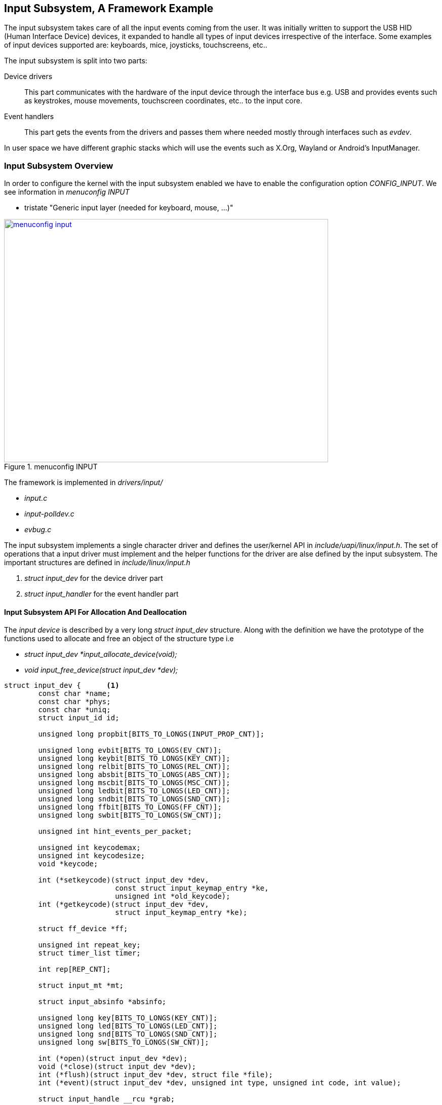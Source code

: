 == Input Subsystem, A Framework Example

The input subsystem takes care of all the input events coming
from the user. It was initially written to support the USB HID (Human
Interface Device) devices, it expanded to handle all types of input
devices irrespective of the interface. Some examples of input devices
supported are: keyboards, mice, joysticks, touchscreens, etc..

The input subsystem is split into two parts:

Device drivers:: This part communicates with the hardware of the input
device through the interface bus e.g. USB and provides events such as
keystrokes, mouse movements, touchscreen coordinates, etc.. to the input
core.

Event handlers:: This part gets the events from the drivers and passes
them where needed mostly through interfaces such as _evdev_.

In user space we have different graphic stacks which will use the events
such as X.Org, Wayland or Android's InputManager.


////
====
[[input-subsystem-diagram]]
.Input Subsystem Diagram
image::input-subsystem-diagram.png[width="640", height="480", align="center", link={awestruct-imagesdir}/input-subsystem-diagram.png]
====
////

=== Input Subsystem Overview

In order to configure the kernel with the input subsystem enabled
we have to enable the configuration option _CONFIG_INPUT_. We see
information in _menuconfig INPUT_

* tristate "Generic input layer (needed for keyboard, mouse, ...)"

====
[[menuconfig-input]]
.menuconfig INPUT
image::menuconfig-input.png[width="640", height="480", align="center", link={awestruct-imagesdir}/menuconfig-input.png]
====
 
The framework is implemented in _drivers/input/_

* _input.c_
* _input-polldev.c_
* _evbug.c_

The input subsystem implements a single character driver and defines
the user/kernel API in _include/uapi/linux/input.h_. The set of operations
that a input driver must implement and the helper functions for the driver
are alse defined by the input subsystem. The important structures are defined in
_include/linux/input.h_

. _struct input_dev_ for the device driver part
. _struct input_handler_ for the event handler part

==== Input Subsystem API For Allocation And Deallocation

The _input device_ is described by a very long _struct input_dev_ structure. Along
with the definition we have the prototype of the functions used to allocate and free
an object of the structure type i.e

* _struct input_dev *input_allocate_device(void);_
* _void input_free_device(struct input_dev *dev);_

[source, c]
----
struct input_dev {	<1>
        const char *name;
        const char *phys;
        const char *uniq;
        struct input_id id;

        unsigned long propbit[BITS_TO_LONGS(INPUT_PROP_CNT)];

        unsigned long evbit[BITS_TO_LONGS(EV_CNT)];
        unsigned long keybit[BITS_TO_LONGS(KEY_CNT)];
        unsigned long relbit[BITS_TO_LONGS(REL_CNT)];
        unsigned long absbit[BITS_TO_LONGS(ABS_CNT)];
        unsigned long mscbit[BITS_TO_LONGS(MSC_CNT)];
        unsigned long ledbit[BITS_TO_LONGS(LED_CNT)];
        unsigned long sndbit[BITS_TO_LONGS(SND_CNT)];
        unsigned long ffbit[BITS_TO_LONGS(FF_CNT)];
        unsigned long swbit[BITS_TO_LONGS(SW_CNT)];

        unsigned int hint_events_per_packet;

        unsigned int keycodemax;
        unsigned int keycodesize;
        void *keycode;

        int (*setkeycode)(struct input_dev *dev,
                          const struct input_keymap_entry *ke,
                          unsigned int *old_keycode);
        int (*getkeycode)(struct input_dev *dev,
                          struct input_keymap_entry *ke);

        struct ff_device *ff;

        unsigned int repeat_key;
        struct timer_list timer;

        int rep[REP_CNT];

        struct input_mt *mt;

        struct input_absinfo *absinfo;

        unsigned long key[BITS_TO_LONGS(KEY_CNT)];
        unsigned long led[BITS_TO_LONGS(LED_CNT)];
        unsigned long snd[BITS_TO_LONGS(SND_CNT)];
        unsigned long sw[BITS_TO_LONGS(SW_CNT)];

        int (*open)(struct input_dev *dev);
        void (*close)(struct input_dev *dev);
        int (*flush)(struct input_dev *dev, struct file *file);
        int (*event)(struct input_dev *dev, unsigned int type, unsigned int code, int value);

        struct input_handle __rcu *grab;

        spinlock_t event_lock;
        struct mutex mutex;

        unsigned int users;
        bool going_away;

        struct device dev;

        struct list_head        h_list;
        struct list_head        node;

        unsigned int num_vals;
        unsigned int max_vals;
        struct input_value *vals;

        bool devres_managed;
};
.
.
.
struct input_dev __must_check *input_allocate_device(void);	<2>
struct input_dev __must_check *devm_input_allocate_device(struct device *);
void input_free_device(struct input_dev *dev);	<3>
----
<1> _struct input_dev_ is defined
<2> _input_allocate_device_ is used to allocate the structure
<3> _input_free_device_ is used to free the structure

==== Input Subsystem API For Registration And Deregistration

Depending on the type of event that will be generated, the input bit fields evbit and keybit
of the _struct input_dev_ must be configured. Let's take a look at the input driver for the
Apple USB touchpad. This is located at _drivers/input/mouse/appletouch.c_.

[source, c]
----
.
.
.
static int atp_probe(struct usb_interface *iface,
                     const struct usb_device_id *id)
{
        struct atp *dev;
        struct input_dev *input_dev;

.
.
        set_bit(EV_KEY, input_dev->evbit);	<1>
        set_bit(BTN_TOUCH, input_dev->keybit);	<2>
        set_bit(BTN_TOOL_FINGER, input_dev->keybit);
        set_bit(BTN_TOOL_DOUBLETAP, input_dev->keybit);
        set_bit(BTN_TOOL_TRIPLETAP, input_dev->keybit);
        set_bit(BTN_LEFT, input_dev->keybit);
.
.
.
        return error;
}
.
.
.
----
<1> _EV_KEY_ type of events are generated by this input device
<2> _BTN_TOUCH_ events code are generated

In the example above _set_bit()_ is an atomic operation allowing to set a particular
bit to 1. Once the input device is allocated and filled, we have to register
the allocated _struct input_dev_ object with the input subsystem. This is done
with the _input_register_device_ function. In the same example we see the registration
process just after initialising the allocated device structure.

[source, c]
----
.
.
.
static int atp_probe(struct usb_interface *iface,
                     const struct usb_device_id *id)
{
        struct atp *dev;
        struct input_dev *input_dev;

.
.
        set_bit(EV_KEY, input_dev->evbit);
        set_bit(BTN_TOUCH, input_dev->keybit);
        set_bit(BTN_TOOL_FINGER, input_dev->keybit);
        set_bit(BTN_TOOL_DOUBLETAP, input_dev->keybit);
        set_bit(BTN_TOOL_TRIPLETAP, input_dev->keybit);
        set_bit(BTN_LEFT, input_dev->keybit);

        error = input_register_device(dev->input);	<1>
        if (error)
                goto err_free_buffer;
.
.
.

        return error;
}

----
<1> _input_register_device_ is used to register the input device object


When the driver is unloaded, the input device will be unregistered using
_input_unregister_device_. We see this being called in the driver code.

[source,c]
----
.
.
static void atp_disconnect(struct usb_interface *iface)
{
        struct atp *dev = usb_get_intfdata(iface);

        usb_set_intfdata(iface, NULL);
        if (dev) {
                usb_kill_urb(dev->urb);
                input_unregister_device(dev->input); 	<1>
                usb_free_coherent(dev->udev, dev->info->datalen,
                                  dev->data, dev->urb->transfer_dma);
                usb_free_urb(dev->urb);
                kfree(dev);
        }
        dev_info(&iface->dev, "input: appletouch disconnected\n");
}
.
.
----
<1> _input_unregister_device_ is used to unregister the input device object


==== Input Subsystem API For Injecting Events

The input driver now has the task of sending events to the event handler based
on the status of the input device. The events are sent by the driver to the event
handler using _input_event_. This function is defined in _drivers/input/input.c_.

[source, c]
----
/**     
 * input_event() - report new input event
 * @dev: device that generated the event
 * @type: type of the event
 * @code: event code
 * @value: value of the event
 *
 * This function should be used by drivers implementing various input
 * devices to report input events. See also input_inject_event().
 *
 * NOTE: input_event() may be safely used right after input device was
 * allocated with input_allocate_device(), even before it is registered
 * with input_register_device(), but the event will not reach any of the
 * input handlers. Such early invocation of input_event() may be used
 * to 'seed' initial state of a switch or initial position of absolute
 * axis, etc.
 */
void input_event(struct input_dev *dev,
                 unsigned int type, unsigned int code, int value)
{
        unsigned long flags;

        if (is_event_supported(type, dev->evbit, EV_MAX)) {

                spin_lock_irqsave(&dev->event_lock, flags);
                input_handle_event(dev, type, code, value);
                spin_unlock_irqrestore(&dev->event_lock, flags);
        }
}
EXPORT_SYMBOL(input_event);
----


The event types are documented in _Documentation/input/event-codes.txt_.
An event is composed by one or several input data changes (packet of input data changes)
such as the button state, the relative or absolute position along an axis, etc..
After submitting potentially multiple events, the input core must be notified by calling
_input_sync_ whic is defined in _include/linux/input.h_.


[source, c]
----
.
.
static inline void input_sync(struct input_dev *dev)
{                
        input_event(dev, EV_SYN, SYN_REPORT, 0);
}
.
.
----
The input subsystem provides other wrappers such as
input_report_key(), input_report_abs(), input_report_rel(), etc.. which are also defined
in _include/linux/input.h_

[source, c]
----
.
.
static inline void input_report_key(struct input_dev *dev, unsigned int code, int value)
{                
        input_event(dev, EV_KEY, code, !!value);
}

static inline void input_report_rel(struct input_dev *dev, unsigned int code, int value)
{
        input_event(dev, EV_REL, code, value);
}               
                
static inline void input_report_abs(struct input_dev *dev, unsigned int code, int value)
{
        input_event(dev, EV_ABS, code, value);
}
.
.
----

=== Polled Input Subclass

Suppose the input device you're dealing with does not support an interrupt mechanism.
In such a case the input subsystem provides a _subclass_ for devices which have to be
periodically scanned to detect changes in the input. The device is defined by
_struct input_polled_dev_ structure defined in _include/linux/input-polldev.h_.

[source, c]
----
/**
 * struct input_polled_dev - simple polled input device
 * @private: private driver data.
 * @open: driver-supplied method that prepares device for polling
 *      (enabled the device and maybe flushes device state).
 * @close: driver-supplied method that is called when device is no
 *      longer being polled. Used to put device into low power mode.
 * @poll: driver-supplied method that polls the device and posts
 *      input events (mandatory).
 * @poll_interval: specifies how often the poll() method should be called.
 *      Defaults to 500 msec unless overridden when registering the device.
 * @poll_interval_max: specifies upper bound for the poll interval.
 *      Defaults to the initial value of @poll_interval.
 * @poll_interval_min: specifies lower bound for the poll interval.
 *      Defaults to 0.
 * @input: input device structure associated with the polled device.
 *      Must be properly initialized by the driver (id, name, phys, bits).
 *
 * Polled input device provides a skeleton for supporting simple input
 * devices that do not raise interrupts but have to be periodically
 * scanned or polled to detect changes in their state.
 */
struct input_polled_dev {
        void *private;

        void (*open)(struct input_polled_dev *dev);
        void (*close)(struct input_polled_dev *dev);
        void (*poll)(struct input_polled_dev *dev);
        unsigned int poll_interval; /* msec */
        unsigned int poll_interval_max; /* msec */
        unsigned int poll_interval_min; /* msec */

        struct input_dev *input;

/* private: */
        struct delayed_work work;
};

struct input_polled_dev *input_allocate_polled_device(void);		<1>
void input_free_polled_device(struct input_polled_dev *dev);		<2>
int input_register_polled_device(struct input_polled_dev *dev);		<3>
void input_unregister_polled_device(struct input_polled_dev *dev);	<4>

----
<1> To allocate the polled device structure
<2> To free the polled device structure
<3> To register the polled device
<4> To unregister the polled device

The _poll()_ method is mandatory in the definition of the _struct input_polled_dev_.
This function polls the device and posts input events.

The fields _id, name, phys, bits_ of the _input_ field must be initialized too.
If none of the _poll_interval_ fields are filled then the default poll interval
is 500ms.

The registration/unregistration is done with _input_register_polled_device/input_unregister_polled_device_.

=== User space inteface _evdev_

The main user space interface to input devces is the *event interface*. From an
application point of view the input device is represented as _/dev/input/event<X>_
character device. The application can use either blocking or non-blocking reads after
opening the device.

Each read will return _struct input_event_ structures as defined in _include/uapi/linux/input.h_

[source, c]
----
/*
 * The event structure itself
 */
 
struct input_event {
        struct timeval time;
        __u16 type;
        __u16 code;
        __s32 value; 
};
----

